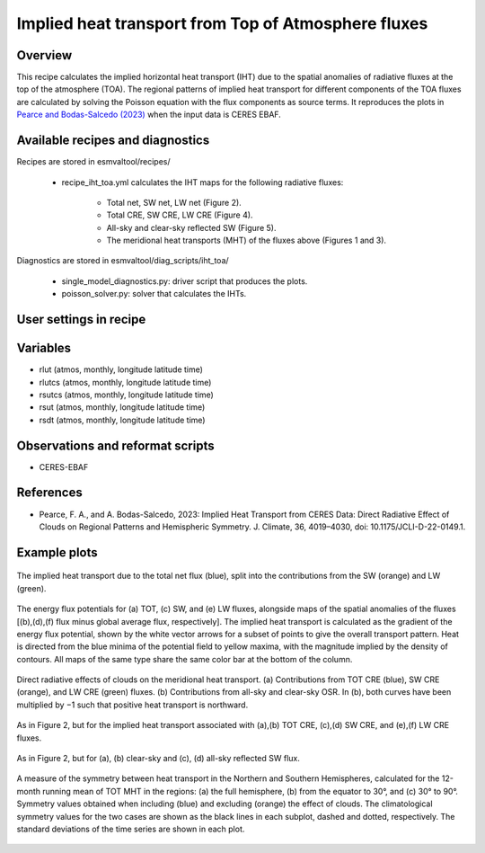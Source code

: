 .. _recipes_iht_toa:

Implied heat transport from Top of Atmosphere fluxes
====================================================

Overview
--------

This recipe calculates the implied horizontal heat transport (IHT) due to the
spatial anomalies of radiative fluxes at the top of the atmosphere (TOA).
The regional patterns of implied heat transport for different components of
the TOA fluxes are calculated by solving the Poisson equation with the flux
components as source terms.
It reproduces the plots in `Pearce and Bodas-Salcedo (2023)`_ when the input
data is CERES EBAF.


Available recipes and diagnostics
---------------------------------

Recipes are stored in esmvaltool/recipes/

    * recipe_iht_toa.yml calculates the IHT maps for the following radiative fluxes:

        * Total net, SW net, LW net (Figure 2).
        * Total CRE, SW CRE, LW CRE (Figure 4).
        * All-sky and clear-sky reflected SW (Figure 5).
        * The meridional heat transports (MHT) of the fluxes above (Figures 1 and 3).

Diagnostics are stored in esmvaltool/diag_scripts/iht_toa/

    * single_model_diagnostics.py: driver script that produces the plots.
    * poisson_solver.py: solver that calculates the IHTs.

.. _`Pearce and Bodas-Salcedo (2023)`:  https://doi.org/10.1175/JCLI-D-22-0149.1

User settings in recipe
-----------------------


Variables
---------

* rlut (atmos, monthly, longitude latitude time)
* rlutcs (atmos, monthly, longitude latitude time)
* rsutcs (atmos, monthly, longitude latitude time)
* rsut (atmos, monthly, longitude latitude time)
* rsdt (atmos, monthly, longitude latitude time)

Observations and reformat scripts
---------------------------------

* CERES-EBAF

References
----------

* Pearce, F. A., and A. Bodas-Salcedo, 2023: Implied Heat Transport from CERES
  Data: Direct Radiative Effect of Clouds on Regional Patterns and Hemispheric
  Symmetry. J. Climate, 36, 4019–4030, doi: 10.1175/JCLI-D-22-0149.1.

Example plots
-------------

.. _fig_iht_toa_1:
.. figure::  /recipes/figures/iht_toa/figure1_CERES-EBAF_CERES-EBAF.png
   :align:   center

   The implied heat transport due to the total net flux (blue), split into
   the contributions from the SW (orange) and LW (green).

.. _fig_iht_toa_2:
.. figure::  /recipes/figures/iht_toa/figure2_CERES-EBAF_CERES-EBAF.png
   :align:   center

   The energy flux potentials for (a) TOT, (c) SW, and (e) LW fluxes,
   alongside maps of the spatial anomalies of the fluxes [(b),(d),(f)
   flux minus global average flux, respectively].
   The implied heat transport is calculated as the gradient of the energy
   flux potential, shown by the white vector arrows for a subset of points
   to give the overall transport pattern.
   Heat is directed from the blue minima of the potential field to
   yellow maxima, with the magnitude implied by the density of contours.
   All maps of the same type share the same color bar at the bottom
   of the column.

.. _fig_iht_toa_3:
.. figure::  /recipes/figures/iht_toa/figure3_CERES-EBAF_CERES-EBAF.png
   :align:   center

   Direct radiative effects of clouds on the meridional heat transport.
   (a) Contributions from TOT CRE (blue), SW CRE (orange), and LW CRE (green)
   fluxes. (b) Contributions from all-sky and clear-sky OSR.
   In (b), both curves have been multiplied by −1 such that positive heat
   transport is northward.

.. _fig_iht_toa_4:
.. figure::  /recipes/figures/iht_toa/figure4_CERES-EBAF_CERES-EBAF.png
   :align:   center

   As in Figure 2, but for the implied heat transport associated with
   (a),(b) TOT CRE, (c),(d) SW CRE, and (e),(f) LW CRE fluxes.

.. _fig_iht_toa_5:
.. figure::  /recipes/figures/iht_toa/figure5_CERES-EBAF_CERES-EBAF.png
   :align:   center

   As in Figure 2, but for (a), (b) clear-sky and (c), (d) all-sky reflected
   SW flux.

.. _fig_iht_toa_6:
.. figure::  /recipes/figures/iht_toa/figure6_CERES-EBAF_CERES-EBAF.png
   :align:   center

   A measure of the symmetry between heat transport in the Northern and
   Southern Hemispheres, calculated for the 12-month running mean of TOT MHT
   in the regions: (a) the full hemisphere, (b) from the equator to 30°, and
   (c) 30° to 90°.
   Symmetry values obtained when including (blue) and excluding (orange)
   the effect of clouds. The climatological symmetry values for the two cases
   are shown as the black lines in each subplot, dashed and dotted,
   respectively.
   The standard deviations of the time series are shown in each plot.
